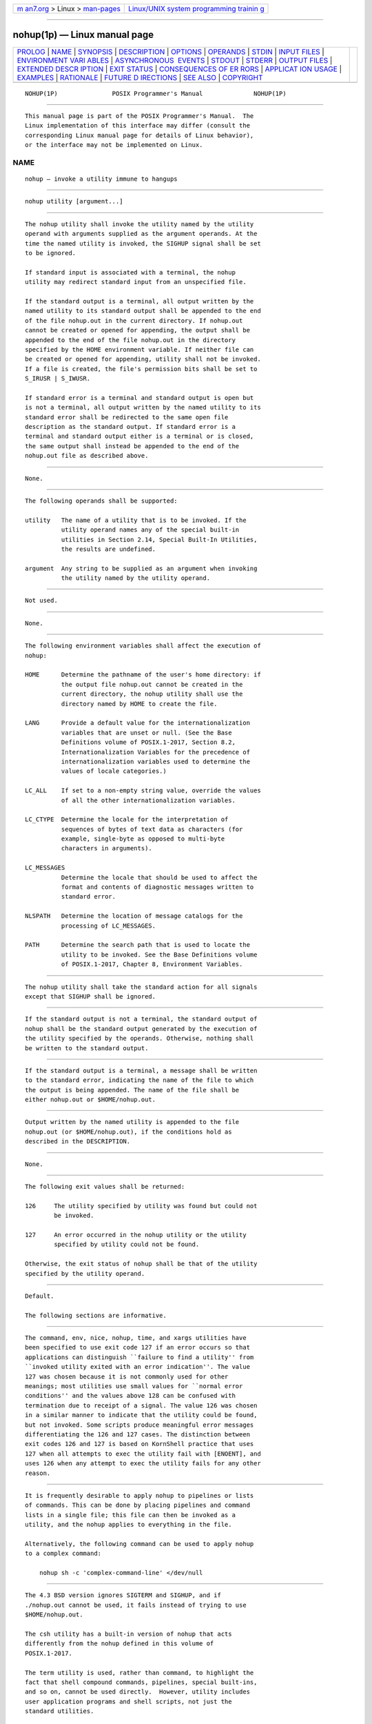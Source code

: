 .. container:: page-top

.. container:: nav-bar

   +----------------------------------+----------------------------------+
   | `m                               | `Linux/UNIX system programming   |
   | an7.org <../../../index.html>`__ | trainin                          |
   | > Linux >                        | g <http://man7.org/training/>`__ |
   | `man-pages <../index.html>`__    |                                  |
   +----------------------------------+----------------------------------+

--------------

nohup(1p) — Linux manual page
=============================

+-----------------------------------+-----------------------------------+
| `PROLOG <#PROLOG>`__ \|           |                                   |
| `NAME <#NAME>`__ \|               |                                   |
| `SYNOPSIS <#SYNOPSIS>`__ \|       |                                   |
| `DESCRIPTION <#DESCRIPTION>`__ \| |                                   |
| `OPTIONS <#OPTIONS>`__ \|         |                                   |
| `OPERANDS <#OPERANDS>`__ \|       |                                   |
| `STDIN <#STDIN>`__ \|             |                                   |
| `INPUT FILES <#INPUT_FILES>`__ \| |                                   |
| `ENVIRONMENT VARI                 |                                   |
| ABLES <#ENVIRONMENT_VARIABLES>`__ |                                   |
| \|                                |                                   |
| `ASYNCHRONOUS                     |                                   |
|  EVENTS <#ASYNCHRONOUS_EVENTS>`__ |                                   |
| \| `STDOUT <#STDOUT>`__ \|        |                                   |
| `STDERR <#STDERR>`__ \|           |                                   |
| `OUTPUT FILES <#OUTPUT_FILES>`__  |                                   |
| \|                                |                                   |
| `EXTENDED DESCR                   |                                   |
| IPTION <#EXTENDED_DESCRIPTION>`__ |                                   |
| \| `EXIT STATUS <#EXIT_STATUS>`__ |                                   |
| \|                                |                                   |
| `CONSEQUENCES OF ER               |                                   |
| RORS <#CONSEQUENCES_OF_ERRORS>`__ |                                   |
| \|                                |                                   |
| `APPLICAT                         |                                   |
| ION USAGE <#APPLICATION_USAGE>`__ |                                   |
| \| `EXAMPLES <#EXAMPLES>`__ \|    |                                   |
| `RATIONALE <#RATIONALE>`__ \|     |                                   |
| `FUTURE D                         |                                   |
| IRECTIONS <#FUTURE_DIRECTIONS>`__ |                                   |
| \| `SEE ALSO <#SEE_ALSO>`__ \|    |                                   |
| `COPYRIGHT <#COPYRIGHT>`__        |                                   |
+-----------------------------------+-----------------------------------+
| .. container:: man-search-box     |                                   |
+-----------------------------------+-----------------------------------+

::

   NOHUP(1P)               POSIX Programmer's Manual              NOHUP(1P)


-----------------------------------------------------

::

          This manual page is part of the POSIX Programmer's Manual.  The
          Linux implementation of this interface may differ (consult the
          corresponding Linux manual page for details of Linux behavior),
          or the interface may not be implemented on Linux.

NAME
-------------------------------------------------

::

          nohup — invoke a utility immune to hangups


---------------------------------------------------------

::

          nohup utility [argument...]


---------------------------------------------------------------

::

          The nohup utility shall invoke the utility named by the utility
          operand with arguments supplied as the argument operands. At the
          time the named utility is invoked, the SIGHUP signal shall be set
          to be ignored.

          If standard input is associated with a terminal, the nohup
          utility may redirect standard input from an unspecified file.

          If the standard output is a terminal, all output written by the
          named utility to its standard output shall be appended to the end
          of the file nohup.out in the current directory. If nohup.out
          cannot be created or opened for appending, the output shall be
          appended to the end of the file nohup.out in the directory
          specified by the HOME environment variable. If neither file can
          be created or opened for appending, utility shall not be invoked.
          If a file is created, the file's permission bits shall be set to
          S_IRUSR | S_IWUSR.

          If standard error is a terminal and standard output is open but
          is not a terminal, all output written by the named utility to its
          standard error shall be redirected to the same open file
          description as the standard output. If standard error is a
          terminal and standard output either is a terminal or is closed,
          the same output shall instead be appended to the end of the
          nohup.out file as described above.


-------------------------------------------------------

::

          None.


---------------------------------------------------------

::

          The following operands shall be supported:

          utility   The name of a utility that is to be invoked. If the
                    utility operand names any of the special built-in
                    utilities in Section 2.14, Special Built-In Utilities,
                    the results are undefined.

          argument  Any string to be supplied as an argument when invoking
                    the utility named by the utility operand.


---------------------------------------------------

::

          Not used.


---------------------------------------------------------------

::

          None.


-----------------------------------------------------------------------------------

::

          The following environment variables shall affect the execution of
          nohup:

          HOME      Determine the pathname of the user's home directory: if
                    the output file nohup.out cannot be created in the
                    current directory, the nohup utility shall use the
                    directory named by HOME to create the file.

          LANG      Provide a default value for the internationalization
                    variables that are unset or null. (See the Base
                    Definitions volume of POSIX.1‐2017, Section 8.2,
                    Internationalization Variables for the precedence of
                    internationalization variables used to determine the
                    values of locale categories.)

          LC_ALL    If set to a non-empty string value, override the values
                    of all the other internationalization variables.

          LC_CTYPE  Determine the locale for the interpretation of
                    sequences of bytes of text data as characters (for
                    example, single-byte as opposed to multi-byte
                    characters in arguments).

          LC_MESSAGES
                    Determine the locale that should be used to affect the
                    format and contents of diagnostic messages written to
                    standard error.

          NLSPATH   Determine the location of message catalogs for the
                    processing of LC_MESSAGES.

          PATH      Determine the search path that is used to locate the
                    utility to be invoked. See the Base Definitions volume
                    of POSIX.1‐2017, Chapter 8, Environment Variables.


-------------------------------------------------------------------------------

::

          The nohup utility shall take the standard action for all signals
          except that SIGHUP shall be ignored.


-----------------------------------------------------

::

          If the standard output is not a terminal, the standard output of
          nohup shall be the standard output generated by the execution of
          the utility specified by the operands. Otherwise, nothing shall
          be written to the standard output.


-----------------------------------------------------

::

          If the standard output is a terminal, a message shall be written
          to the standard error, indicating the name of the file to which
          the output is being appended. The name of the file shall be
          either nohup.out or $HOME/nohup.out.


-----------------------------------------------------------------

::

          Output written by the named utility is appended to the file
          nohup.out (or $HOME/nohup.out), if the conditions hold as
          described in the DESCRIPTION.


---------------------------------------------------------------------------------

::

          None.


---------------------------------------------------------------

::

          The following exit values shall be returned:

          126     The utility specified by utility was found but could not
                  be invoked.

          127     An error occurred in the nohup utility or the utility
                  specified by utility could not be found.

          Otherwise, the exit status of nohup shall be that of the utility
          specified by the utility operand.


-------------------------------------------------------------------------------------

::

          Default.

          The following sections are informative.


---------------------------------------------------------------------------

::

          The command, env, nice, nohup, time, and xargs utilities have
          been specified to use exit code 127 if an error occurs so that
          applications can distinguish ``failure to find a utility'' from
          ``invoked utility exited with an error indication''. The value
          127 was chosen because it is not commonly used for other
          meanings; most utilities use small values for ``normal error
          conditions'' and the values above 128 can be confused with
          termination due to receipt of a signal. The value 126 was chosen
          in a similar manner to indicate that the utility could be found,
          but not invoked. Some scripts produce meaningful error messages
          differentiating the 126 and 127 cases. The distinction between
          exit codes 126 and 127 is based on KornShell practice that uses
          127 when all attempts to exec the utility fail with [ENOENT], and
          uses 126 when any attempt to exec the utility fails for any other
          reason.


---------------------------------------------------------

::

          It is frequently desirable to apply nohup to pipelines or lists
          of commands. This can be done by placing pipelines and command
          lists in a single file; this file can then be invoked as a
          utility, and the nohup applies to everything in the file.

          Alternatively, the following command can be used to apply nohup
          to a complex command:

              nohup sh -c 'complex-command-line' </dev/null


-----------------------------------------------------------

::

          The 4.3 BSD version ignores SIGTERM and SIGHUP, and if
          ./nohup.out cannot be used, it fails instead of trying to use
          $HOME/nohup.out.

          The csh utility has a built-in version of nohup that acts
          differently from the nohup defined in this volume of
          POSIX.1‐2017.

          The term utility is used, rather than command, to highlight the
          fact that shell compound commands, pipelines, special built-ins,
          and so on, cannot be used directly.  However, utility includes
          user application programs and shell scripts, not just the
          standard utilities.

          Historical versions of the nohup utility use default file
          creation semantics. Some more recent versions use the permissions
          specified here as an added security precaution.

          Some historical implementations ignore SIGQUIT in addition to
          SIGHUP; others ignore SIGTERM. An early proposal allowed, but did
          not require, SIGQUIT to be ignored. Several reviewers objected
          that nohup should only modify the handling of SIGHUP as required
          by this volume of POSIX.1‐2017.

          Historical versions of nohup did not affect standard input, but
          that causes problems in the common scenario where the user logs
          into a system, types the command:

              nohup make &

          at the prompt, and then logs out. If standard input is not
          affected by nohup, the login session may not terminate for quite
          some time, since standard input remains open until make exits. To
          avoid this problem, POSIX.1‐2008 allows implementations to
          redirect standard input if it is a terminal. Since the behavior
          is implementation-defined, portable applications that may run
          into the problem should redirect standard input themselves. For
          example, instead of:

              nohup make &

          an application can invoke:

              nohup make </dev/null &


---------------------------------------------------------------------------

::

          None.


---------------------------------------------------------

::

          Chapter 2, Shell Command Language, sh(1p)

          The Base Definitions volume of POSIX.1‐2017, Chapter 8,
          Environment Variables

          The System Interfaces volume of POSIX.1‐2017, signal(3p)


-----------------------------------------------------------

::

          Portions of this text are reprinted and reproduced in electronic
          form from IEEE Std 1003.1-2017, Standard for Information
          Technology -- Portable Operating System Interface (POSIX), The
          Open Group Base Specifications Issue 7, 2018 Edition, Copyright
          (C) 2018 by the Institute of Electrical and Electronics
          Engineers, Inc and The Open Group.  In the event of any
          discrepancy between this version and the original IEEE and The
          Open Group Standard, the original IEEE and The Open Group
          Standard is the referee document. The original Standard can be
          obtained online at http://www.opengroup.org/unix/online.html .

          Any typographical or formatting errors that appear in this page
          are most likely to have been introduced during the conversion of
          the source files to man page format. To report such errors, see
          https://www.kernel.org/doc/man-pages/reporting_bugs.html .

   IEEE/The Open Group               2017                         NOHUP(1P)

--------------

--------------

.. container:: footer

   +-----------------------+-----------------------+-----------------------+
   | HTML rendering        |                       | |Cover of TLPI|       |
   | created 2021-08-27 by |                       |                       |
   | `Michael              |                       |                       |
   | Ker                   |                       |                       |
   | risk <https://man7.or |                       |                       |
   | g/mtk/index.html>`__, |                       |                       |
   | author of `The Linux  |                       |                       |
   | Programming           |                       |                       |
   | Interface <https:     |                       |                       |
   | //man7.org/tlpi/>`__, |                       |                       |
   | maintainer of the     |                       |                       |
   | `Linux man-pages      |                       |                       |
   | project <             |                       |                       |
   | https://www.kernel.or |                       |                       |
   | g/doc/man-pages/>`__. |                       |                       |
   |                       |                       |                       |
   | For details of        |                       |                       |
   | in-depth **Linux/UNIX |                       |                       |
   | system programming    |                       |                       |
   | training courses**    |                       |                       |
   | that I teach, look    |                       |                       |
   | `here <https://ma     |                       |                       |
   | n7.org/training/>`__. |                       |                       |
   |                       |                       |                       |
   | Hosting by `jambit    |                       |                       |
   | GmbH                  |                       |                       |
   | <https://www.jambit.c |                       |                       |
   | om/index_en.html>`__. |                       |                       |
   +-----------------------+-----------------------+-----------------------+

--------------

.. container:: statcounter

   |Web Analytics Made Easy - StatCounter|

.. |Cover of TLPI| image:: https://man7.org/tlpi/cover/TLPI-front-cover-vsmall.png
   :target: https://man7.org/tlpi/
.. |Web Analytics Made Easy - StatCounter| image:: https://c.statcounter.com/7422636/0/9b6714ff/1/
   :class: statcounter
   :target: https://statcounter.com/
